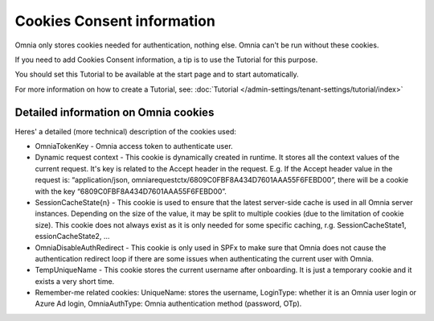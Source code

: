 Cookies Consent information
===============================

Omnia only stores cookies needed for authentication, nothing else. Omnia can't be run without these cookies.

If you need to add Cookies Consent information, a tip is to use the Tutorial for this purpose. 

You should set this Tutorial to be available at the start page and to start automatically.

For more information on how to create a Tutorial, see: :doc:`Tutorial </admin-settings/tenant-settings/tutorial/index>`

Detailed information on Omnia cookies
****************************************
Heres' a detailed (more technical) description of the cookies used:

+ OmniaTokenKey - Omnia access token to authenticate user.
+ Dynamic request context - This cookie is dynamically created in runtime. It stores all the context values of the current request. It's key is related to the Accept header in the request. E.g. If the Accept header value in the request is: “application/json, omniarequestctx/6809C0FBF8A434D7601AAA55F6FEBD00”, there will be a cookie with the key “6809C0FBF8A434D7601AAA55F6FEBD00”.
+ SessionCacheState{n} - This cookie is used to ensure that the latest server-side cache is used in all Omnia server instances. Depending on the size of the value, it may be split to multiple cookies (due to the limitation of cookie size). This cookie does not always exist as it is only needed for some specific caching, r.g. SessionCacheState1, essionCacheState2, …
+ OmniaDisableAuthRedirect - This cookie is only used in SPFx to make sure that Omnia does not cause the authentication redirect loop if there are some issues when authenticating the current user with Omnia.
+ TempUniqueName - This cookie stores the current username after onboarding. It is just a temporary cookie and it exists a very short time.
+ Remember-me related cookies: UniqueName: stores the username, LoginType: whether it is an Omnia user login or Azure Ad login, OmniaAuthType: Omnia authentication method (password, OTp).

